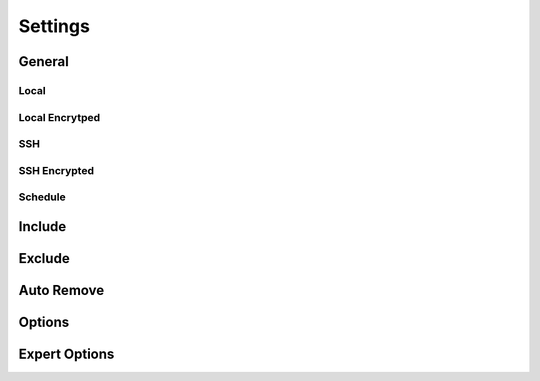 Settings
========

General
+++++++

Local
-----

.. image:: _images/settings_general.png
    :target: _images/settings_general.png
    :alt:    Settings - General

Local Encrytped
---------------

.. image:: _images/settings_general_local_encrypted.png
    :target: _images/settings_general_local_encrypted.png
    :alt:    Settings - General

SSH
---

.. image:: _images/settings_general_ssh.png
    :target: _images/settings_general_ssh.png
    :alt:    Settings - General

SSH Encrypted
-------------

.. image:: _images/settings_general_ssh_encrypted.png
    :target: _images/settings_general_ssh_encrypted.png
    :alt:    Settings - General

Schedule
--------

Include
+++++++

.. image:: _images/settings_include.png
    :target: _images/settings_include.png
    :alt:    Settings - Include


Exclude
+++++++

.. image:: _images/settings_exclude.png
    :target: _images/settings_exclude.png
    :alt:    Settings - Exclude


Auto Remove
+++++++++++

.. image:: _images/settings_autoremove.png
    :target: _images/settings_autoremove.png
    :alt:    Settings - Auto Remove


Options
+++++++

.. image:: _images/settings_options.png
    :target: _images/settings_options.png
    :alt:    Settings - Options


Expert Options
++++++++++++++

.. image:: _images/settings_expert_options.png
    :target: _images/settings_expert_options.png
    :alt:    Settings - Expert Options
